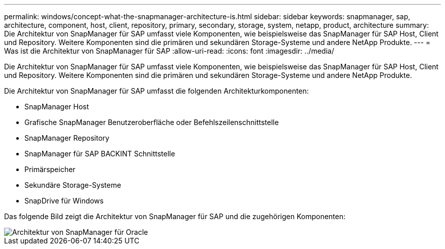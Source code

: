 ---
permalink: windows/concept-what-the-snapmanager-architecture-is.html 
sidebar: sidebar 
keywords: snapmanager, sap, architecture, component, host, client, repository, primary, secondary, storage, system, netapp, product, architecture 
summary: Die Architektur von SnapManager für SAP umfasst viele Komponenten, wie beispielsweise das SnapManager für SAP Host, Client und Repository. Weitere Komponenten sind die primären und sekundären Storage-Systeme und andere NetApp Produkte. 
---
= Was ist die Architektur von SnapManager für SAP
:allow-uri-read: 
:icons: font
:imagesdir: ../media/


[role="lead"]
Die Architektur von SnapManager für SAP umfasst viele Komponenten, wie beispielsweise das SnapManager für SAP Host, Client und Repository. Weitere Komponenten sind die primären und sekundären Storage-Systeme und andere NetApp Produkte.

Die Architektur von SnapManager für SAP umfasst die folgenden Architekturkomponenten:

* SnapManager Host
* Grafische SnapManager Benutzeroberfläche oder Befehlszeilenschnittstelle
* SnapManager Repository
* SnapManager für SAP BACKINT Schnittstelle
* Primärspeicher
* Sekundäre Storage-Systeme
* SnapDrive für Windows


Das folgende Bild zeigt die Architektur von SnapManager für SAP und die zugehörigen Komponenten:

image::../media/scrn_en_drw_smsap_architecture.gif[Architektur von SnapManager für Oracle]
